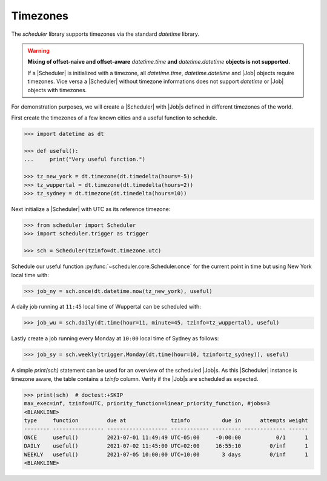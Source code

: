 Timezones
=========

The `scheduler` library supports timezones via the standard `datetime` library.

.. warning:: **Mixing of offset-naive and offset-aware** `datetime.time` **and**
    `datetime.datetime` **objects is not supported.**

    If a |Scheduler| is initialized with a timezone, all `datetime.time`, `datetime.datetime` and
    |Job| objects require timezones.
    Vice versa a |Scheduler| without timezone informations does not support
    `datetime` or |Job| objects with timezones.

For demonstration purposes, we will create a |Scheduler| with
|Job|\ s defined in different timezones of the world.

First create the timezones of a few known cities and a useful function to schedule.

.. code-block:: pycon

    >>> import datetime as dt

    >>> def useful():
    ...     print("Very useful function.")

    >>> tz_new_york = dt.timezone(dt.timedelta(hours=-5))
    >>> tz_wuppertal = dt.timezone(dt.timedelta(hours=2))
    >>> tz_sydney = dt.timezone(dt.timedelta(hours=10))

Next initialize a |Scheduler| with UTC as its reference timezone:

.. code-block:: pycon

    >>> from scheduler import Scheduler
    >>> import scheduler.trigger as trigger

    >>> sch = Scheduler(tzinfo=dt.timezone.utc)

Schedule our useful function :py:func:`~scheduler.core.Scheduler.once` for the current point
in time but using New York local time with:

.. code-block:: pycon

    >>> job_ny = sch.once(dt.datetime.now(tz_new_york), useful)

A daily job running at ``11:45`` local time of Wuppertal can be scheduled with:

.. code-block:: pycon

    >>> job_wu = sch.daily(dt.time(hour=11, minute=45, tzinfo=tz_wuppertal), useful)

Lastly create a job running every Monday at ``10:00`` local time of Sydney as follows:

.. code-block:: pycon

    >>> job_sy = sch.weekly(trigger.Monday(dt.time(hour=10, tzinfo=tz_sydney)), useful)

A simple `print(sch)` statement can be used for an overview of the scheduled
|Job|\ s. As this |Scheduler| instance is timezone
aware, the table contains a `tzinfo` column. Verify if the |Job|\ s are
scheduled as expected.

.. code-block:: pycon

    >>> print(sch)  # doctest:+SKIP
    max_exec=inf, tzinfo=UTC, priority_function=linear_priority_function, #jobs=3
    <BLANKLINE>
    type     function         due at              tzinfo          due in      attempts weight
    -------- ---------------- ------------------- ------------ --------- ------------- ------
    ONCE     useful()         2021-07-01 11:49:49 UTC-05:00     -0:00:00           0/1      1
    DAILY    useful()         2021-07-02 11:45:00 UTC+02:00     16:55:10         0/inf      1
    WEEKLY   useful()         2021-07-05 10:00:00 UTC+10:00       3 days         0/inf      1
    <BLANKLINE>